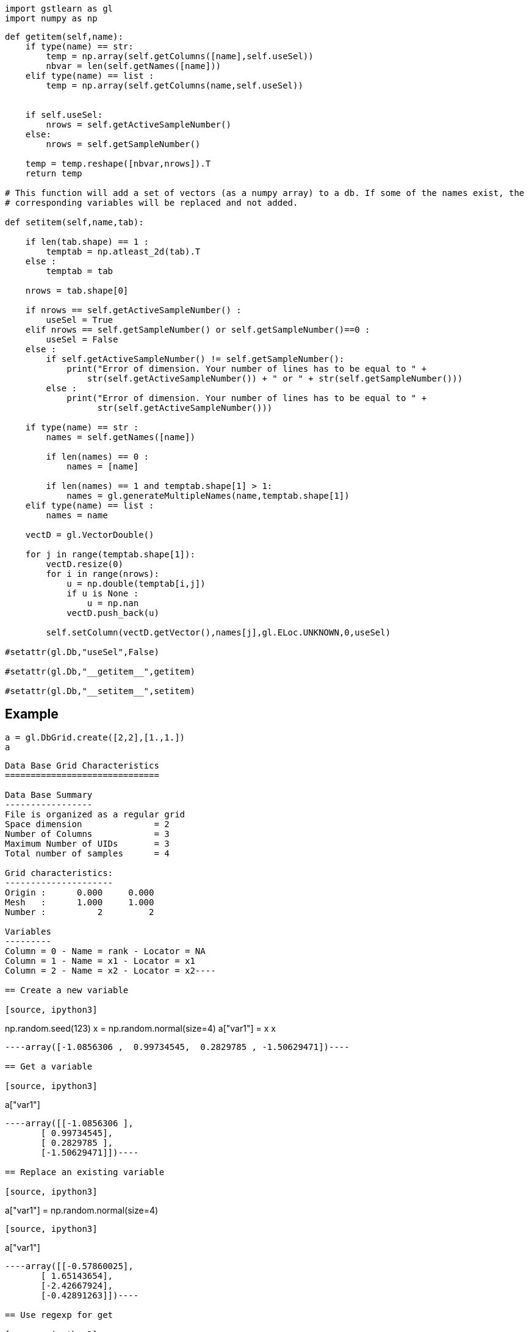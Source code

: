 [source, ipython3]
----
import gstlearn as gl
import numpy as np
----

[source, ipython3]
----
def getitem(self,name):
    if type(name) == str:
        temp = np.array(self.getColumns([name],self.useSel))
        nbvar = len(self.getNames([name]))
    elif type(name) == list :
        temp = np.array(self.getColumns(name,self.useSel))
        
        
    if self.useSel:
        nrows = self.getActiveSampleNumber()
    else:
        nrows = self.getSampleNumber()
        
    temp = temp.reshape([nbvar,nrows]).T
    return temp

# This function will add a set of vectors (as a numpy array) to a db. If some of the names exist, the
# corresponding variables will be replaced and not added.

def setitem(self,name,tab):
    
    if len(tab.shape) == 1 :
        temptab = np.atleast_2d(tab).T
    else :
        temptab = tab
    
    nrows = tab.shape[0]
    
    if nrows == self.getActiveSampleNumber() :
        useSel = True
    elif nrows == self.getSampleNumber() or self.getSampleNumber()==0 :
        useSel = False
    else :
        if self.getActiveSampleNumber() != self.getSampleNumber():
            print("Error of dimension. Your number of lines has to be equal to " +
                str(self.getActiveSampleNumber()) + " or " + str(self.getSampleNumber()))
        else :
            print("Error of dimension. Your number of lines has to be equal to " +
                  str(self.getActiveSampleNumber()))

    if type(name) == str :
        names = self.getNames([name])
    
        if len(names) == 0 :
            names = [name]
        
        if len(names) == 1 and temptab.shape[1] > 1:
            names = gl.generateMultipleNames(name,temptab.shape[1])
    elif type(name) == list :
        names = name
    
    vectD = gl.VectorDouble()

    for j in range(temptab.shape[1]):
        vectD.resize(0)
        for i in range(nrows):       
            u = np.double(temptab[i,j])
            if u is None : 
                u = np.nan
            vectD.push_back(u)
            
        self.setColumn(vectD.getVector(),names[j],gl.ELoc.UNKNOWN,0,useSel)
    
#setattr(gl.Db,"useSel",False)

#setattr(gl.Db,"__getitem__",getitem)

#setattr(gl.Db,"__setitem__",setitem)
----

== Example

[source, ipython3]
----
a = gl.DbGrid.create([2,2],[1.,1.])
a
----


----
Data Base Grid Characteristics
==============================

Data Base Summary
-----------------
File is organized as a regular grid
Space dimension              = 2
Number of Columns            = 3
Maximum Number of UIDs       = 3
Total number of samples      = 4

Grid characteristics:
---------------------
Origin :      0.000     0.000
Mesh   :      1.000     1.000
Number :          2         2

Variables
---------
Column = 0 - Name = rank - Locator = NA
Column = 1 - Name = x1 - Locator = x1
Column = 2 - Name = x2 - Locator = x2----

== Create a new variable

[source, ipython3]
----
np.random.seed(123)
x = np.random.normal(size=4)
a["var1"] = x
x
----


----array([-1.0856306 ,  0.99734545,  0.2829785 , -1.50629471])----

== Get a variable

[source, ipython3]
----
a["var1"]
----


----array([[-1.0856306 ],
       [ 0.99734545],
       [ 0.2829785 ],
       [-1.50629471]])----

== Replace an existing variable

[source, ipython3]
----
a["var1"] = np.random.normal(size=4)
----

[source, ipython3]
----
a["var1"]
----


----array([[-0.57860025],
       [ 1.65143654],
       [-2.42667924],
       [-0.42891263]])----

== Use regexp for get

[source, ipython3]
----
a["var2"] = np.random.normal(size =4)
a
----


----
Data Base Grid Characteristics
==============================

Data Base Summary
-----------------
File is organized as a regular grid
Space dimension              = 2
Number of Columns            = 5
Maximum Number of UIDs       = 5
Total number of samples      = 4

Grid characteristics:
---------------------
Origin :      0.000     0.000
Mesh   :      1.000     1.000
Number :          2         2

Variables
---------
Column = 0 - Name = rank - Locator = NA
Column = 1 - Name = x1 - Locator = x1
Column = 2 - Name = x2 - Locator = x2
Column = 3 - Name = var1 - Locator = NA
Column = 4 - Name = var2 - Locator = NA----

[source, ipython3]
----
a["var*"]
----


----array([[-0.57860025,  1.26593626],
       [ 1.65143654, -0.8667404 ],
       [-2.42667924, -0.67888615],
       [-0.42891263, -0.09470897]])----

== Use regexp for replacing several variables

[source, ipython3]
----
a["var*"]=a["var*"]>0
----

[source, ipython3]
----
a["var*"]
----


----array([[0., 1.],
       [1., 0.],
       [0., 0.],
       [0., 0.]])----

== Create several variables with one name

[source, ipython3]
----
a["newvar"] = np.random.normal(size = (4,3))
----

[source, ipython3]
----
a
----


----
Data Base Grid Characteristics
==============================

Data Base Summary
-----------------
File is organized as a regular grid
Space dimension              = 2
Number of Columns            = 8
Maximum Number of UIDs       = 8
Total number of samples      = 4

Grid characteristics:
---------------------
Origin :      0.000     0.000
Mesh   :      1.000     1.000
Number :          2         2

Variables
---------
Column = 0 - Name = rank - Locator = NA
Column = 1 - Name = x1 - Locator = x1
Column = 2 - Name = x2 - Locator = x2
Column = 3 - Name = var1 - Locator = NA
Column = 4 - Name = var2 - Locator = NA
Column = 5 - Name = newvar-1 - Locator = NA
Column = 6 - Name = newvar-2 - Locator = NA
Column = 7 - Name = newvar-3 - Locator = NA----

[source, ipython3]
----
a["newvar*"]
----


----array([[ 1.49138963, -0.638902  , -0.44398196],
       [-0.43435128,  2.20593008,  2.18678609],
       [ 1.0040539 ,  0.3861864 ,  0.73736858],
       [ 1.49073203, -0.93583387,  1.17582904]])----

[source, ipython3]
----
v = a["newvar*"]
v[0,0]=None
----

[source, ipython3]
----
a["newvar*"] = v
----

[source, ipython3]
----
a["newvar*"]
----


----array([[        nan, -0.638902  , -0.44398196],
       [-0.43435128,  2.20593008,  2.18678609],
       [ 1.0040539 ,  0.3861864 ,  0.73736858],
       [ 1.49073203, -0.93583387,  1.17582904]])----

== Add tab to a newly created db (and provide several names)

[source, ipython3]
----
a = gl.Db()
a[["var1","var2"]] = np.random.normal(size=(12,2))
a
----


----
Data Base Characteristics
=========================

Data Base Summary
-----------------
File is organized as a set of isolated points
Space dimension              = 0
Number of Columns            = 2
Maximum Number of UIDs       = 2
Total number of samples      = 12

Variables
---------
Column = 0 - Name = var1 - Locator = NA
Column = 1 - Name = var2 - Locator = NA----

[source, ipython3]
----
a[["var1","var2"]]
----


----array([[-1.25388067, -0.6377515 ],
       [ 0.9071052 , -1.4286807 ],
       [-0.14006872, -0.8617549 ],
       [-0.25561937, -2.79858911],
       [-1.7715331 , -0.69987723],
       [ 0.92746243, -0.17363568],
       [ 0.00284592,  0.68822271],
       [-0.87953634,  0.28362732],
       [-0.80536652, -1.72766949],
       [-0.39089979,  0.57380586],
       [ 0.33858905, -0.01183049],
       [ 2.39236527,  0.41291216]])----

[source, ipython3]
----
a["var*"]
----


----array([[-1.25388067, -0.6377515 ],
       [ 0.9071052 , -1.4286807 ],
       [-0.14006872, -0.8617549 ],
       [-0.25561937, -2.79858911],
       [-1.7715331 , -0.69987723],
       [ 0.92746243, -0.17363568],
       [ 0.00284592,  0.68822271],
       [-0.87953634,  0.28362732],
       [-0.80536652, -1.72766949],
       [-0.39089979,  0.57380586],
       [ 0.33858905, -0.01183049],
       [ 2.39236527,  0.41291216]])----
